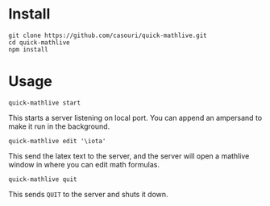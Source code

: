 * Install
#+BEGIN_SRC shell
git clone https://github.com/casouri/quick-mathlive.git
cd quick-mathlive
npm install
#+END_SRC

* Usage
#+BEGIN_SRC shell
quick-mathlive start
#+END_SRC
This starts a server listening on local port. You can append an ampersand to make it run in the background.

#+BEGIN_SRC
quick-mathlive edit '\iota'
#+END_SRC
This send the latex text to the server, and the server will open a mathlive window in where you can edit math formulas.

#+BEGIN_SRC shell
quick-mathlive quit
#+END_SRC
This sends =QUIT= to the server and shuts it down.
